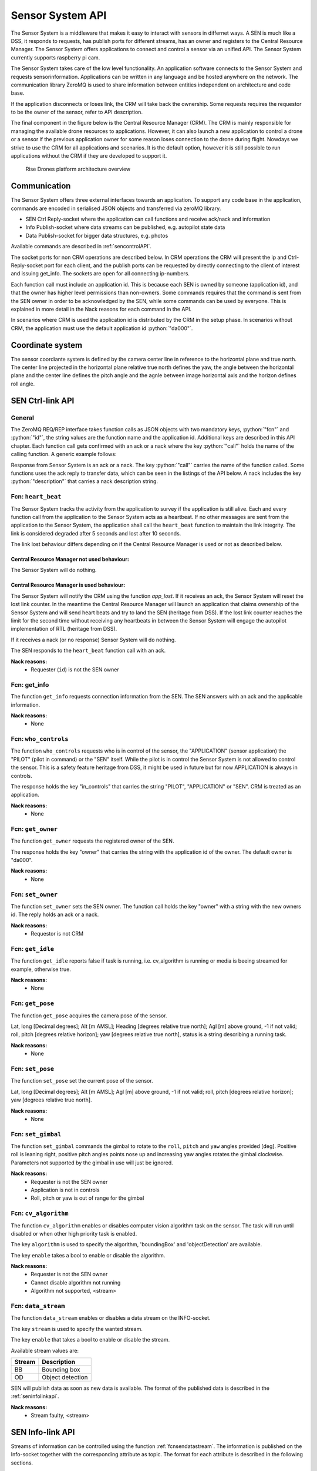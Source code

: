 .. |DSS| replace:: Drone Safety System
.. |CRM| replace:: Central Resource Manager
.. |SEN| replace:: Sensor System

.. role:: python(code)
  :language: python

.. _senapi:

|SEN| API
========================

.. index:: SEN, Snesor Safety System

The |SEN| is a middleware that makes it easy to interact with sensors in
differnet ways. A SEN is much like a DSS, it responds to requests, has publish
ports for different streams, has an owner and registers to the |CRM|. The |SEN|
offers applications to connect and control a sensor via an unified API. The
|SEN| currently supports raspberry pi cam.

The |SEN| takes care of the low level functionality. An application software
connects to the |SEN| and requests sensorinformation. Applications can be
written in any language and be hosted anywhere on the network. The communication
library ZeroMQ is used to share information between entities independent on
architecture and code base.

If the application disconnects or loses link, the CRM will take back the
ownership. Some requests requires the requestor to be the owner of the sensor,
refer to API description.

The final component in the figure below is the Central Resource Manager (CRM).
The CRM is mainly responsible for managing the available drone resources to
applications. However, it can also launch a new application to control a drone
or a sensor if the previous application owner for some reason loses connection
to the drone during flight. Nowdays we strive to use the CRM for all
applications and scenarios. It is the default option, however it is still
possible to run applications without the CRM if they are developed to support
it.


.. figure:: images/drone_platform_overview_pilot.png
  :width: 500

  Rise Drones platform architecture overview

Communication
--------------

.. index:: SEN, Communication

The |SEN| offers three external interfaces towards an application. To
support any code base in the application, commands are encoded in
serialised JSON objects and transferred via zeroMQ library.

- SEN Ctrl Reply-socket where the application can call functions and
  receive ack/nack and information

- Info Publish-socket where data streams can be published, e.g.
  autopilot state data

- Data Publish-socket for bigger data structures, e.g. photos

Available commands are described in :ref:`sencontrolAPI`.

The socket ports for non CRM operations are described below. In CRM
operations the CRM will present the ip and Ctrl-Reply-socket port for
each client, and the publish ports can be requested by directly
connecting to the client of interest and issuing get_info. The sockets
are open for all connecting ip-numbers.

.. code-block:: json
  :caption: Sockets port definition if **NOT** using CRM
  :linenos:

  {
    "Ctrl-Reply-socket": 5557,
    "Info-Publish-Socket": 5558,
    "Data-Publish-Socket": 5559
  }

Each function call must include an application id. This is because
each SEN is owned by someone (application id), and that the owner has
higher level permissions than non-owners. Some commands requires that
the command is sent from the SEN owner in order to be acknowledged by
the SEN, while some commands can be used by everyone. This is
explained in more detail in the Nack reasons for each command in the
API.

In scenarios where CRM is used the application id is distributed by
the CRM in the setup phase. In scenarios without CRM, the application
must use the default application id :python:`"da000"`.

Coordinate system
-----------------

The sensor coordiante system is defined by the camera center line in reference
to the horizontal plane and true north. The center line projected in the
horizontal plane relative true north defines the yaw, the angle between the
horizontal plane and the center line defines the pitch angle and the agnle
between image horizontal axis and the horizon defines roll angle.



.. _sencontrolAPI:

SEN Ctrl-link API
-----------------

.. index:: SEN; Ctrl-link API

General
~~~~~~~

The ZeroMQ REQ/REP interface takes function calls as JSON objects with
two mandatory keys, :python:`"fcn"` and :python:`"id"`, the string
values are the function name and the application id. Additional keys
are described in this API chapter. Each function call gets confirmed
with an ack or a nack where the key :python:`"call"` holds the name of
the calling function. A generic example follows:

.. code-block:: json
  :caption: Generic function call from application to |SEN|
  :linenos:

  {
    "fcn": "<function name>", "id": "<requestor id>"
  }

Response from |SEN| is an ack or a nack. The key :python:`"call"`
carries the name of the function called. Some functions uses the ack
reply to transfer data, which can be seen in the listings of the API
below. A nack includes the key :python:`"description"` that carries a
nack description string.

.. code-block:: json
  :caption: Generic response: ``ack``
  :linenos:

  {
    "fcn": "ack",
    "call": "<function_name>"
  }

.. code-block:: json
  :caption: Generic response: ``nack``
  :linenos:

  {
    "fcn": "nack",
    "call": "<function name>",
    "description": "<Nack reason>"
  }


Fcn: ``heart_beat``
~~~~~~~~~~~~~~~~~~~

.. compatibility:: badge
  :py-client: verified

The |SEN| tracks the activity from the application to survey if the
application is still alive. Each and every function call from
the application to the |SEN| acts as a heartbeat. If no other messages
are sent from the application to the |SEN|, the application shall call
the ``heart_beat`` function to maintain the link integrity. The link
is considered degraded after 5 seconds and lost after 10 seconds.

The link lost behaviour differs depending on if the |CRM| is used or not as
described below.

|CRM| not used behaviour:
_________________________

The |SEN| will do nothing.

|CRM| is used behaviour:
_________________________

The |SEN| will notify the CRM using the function `app_lost`. If it receives an
ack, the |SEN| will reset the lost link counter. In the meantime the |CRM| will
launch an application that claims ownership of the |SEN| and will send heart
beats and try to land the SEN (heritage from DSS). If the lost link counter
reaches the limit for the second time without receiving any heartbeats in
between the |SEN| will engage the autopilot implementation of RTL (heritage from
DSS).


If it receives a nack (or no response) |SEN| will do nothing.

.. code-block:: json
  :caption: Function call ``heart_beat``
  :linenos:

  {
    "fcn": "heart_beat",
    "id": "<requestor id>"
  }

The SEN responds to the ``heart_beat`` function call with an ack.

.. code-block:: json
  :caption: Response to ``heart_beat``
  :linenos:

  {
    "fcn": "ack",
    "call": "heart_beat"
  }

**Nack reasons:**
  - Requester (``id``) is not the SEN owner

  .. _fcnsengetinfo:

Fcn: get_info
~~~~~~~~~~~~~


The function ``get_info`` requests connection information from the SEN.
The SEN answers with an ack and the applicable information.

.. code-block:: json
  :caption: Function call: ``get_info``
  :linenos:

  {
    "fcn": "get_info",
    "id": "<requestor id>"
  }

.. code-block:: json
  :caption: Reply: ``get_info``
  :linenos:

  {
    "fcn": "ack",
    "call": "get_info",
    "id": "<replier id>",
    "info_pub_port": 1234,
    "data_pub_port": 5678
  }

**Nack reasons:**
  - None

.. _fcnsenwhocontrols:

Fcn: ``who_controls``
~~~~~~~~~~~~~~~~~~~~~

.. compatibility:: badge
  :py-client: verified

The function ``who_controls`` requests who is in control of the sensor, the
"APPLICATION" (sensor application) the "PILOT" (pilot in command) or the "SEN"
itself. While the pilot is in control the |SEN| is not allowed to control the
sensor. This is a safety feature heritage from DSS, it might be used in future
but for now APPLICATION is always in controls.

The response holds the key "in_controls" that carries the string "PILOT",
"APPLICATION" or "SEN". CRM is treated as an application.

.. code-block:: json
  :caption: Function call: ``who_controls``
  :linenos:

  {
    "fcn": "who_controls",
    "id": "<requestor id>",
  }

.. code-block:: json
  :caption: Function response:
  :linenos:

  {
    "fcn": "ack",
    "call": "who_controls",
    "in_controls": "APPLICATION"
  }

**Nack reasons:**
  - None


.. _fcnsengetowner:

Fcn: ``get_owner``
~~~~~~~~~~~~~~~~~~~~~

.. compatibility:: badge
  :py-client: -

The function ``get_owner`` requests the registered owner of the SEN.

The response holds the key "owner" that carries the string with the
application id of the owner. The default owner is "da000".

.. code-block:: json
  :caption: Function call: ``get_owner``
  :linenos:

  {
    "fcn": "get_owner",
    "id": "<requestor id>",
  }

.. code-block:: json
  :caption: Function response:
  :linenos:

  {
    "fcn": "ack",
    "call": "get_owner",
    "owner": "<owner id>"
  }

**Nack reasons:**
  - None


.. _fcnsensetowner:

Fcn: ``set_owner``
~~~~~~~~~~~~~~~~~~~~~

.. compatibility:: badge
  :py-client: -

The function ``set_owner`` sets the SEN owner. The function call holds
the key "owner" with a string with the new owners id. The reply holds
an ack or a nack.

.. code-block:: json
  :caption: Function call: ``set_owner``
  :linenos:

  {
    "fcn": "set_owner",
    "id": "<requestor id>",
    "owner": "<the new owner>"
  }


**Nack reasons:**
  - Requestor is not CRM




.. _fcnsengetidle:

Fcn: ``get_idle``
~~~~~~~~~~~~~~~~~

.. compatibility:: badge
  :py-client: -

The function ``get_idle`` reports false if task is running, i.e. cv_algorithm is
running or media is beeing streamed for example, otherwise true.

.. code-block:: json
  :caption: Function call: ``get_idle``
  :linenos:

  {
    "fcn": "get_idle",
    "id": "<requestor id>"
  }

.. code-block:: json
  :caption: Function response:
  :linenos:

  {
    "fcn": "ack",
    "idle": true
  }

**Nack reasons:**
  - None


.. _fcnsengetpose:

Fcn: ``get_pose``
~~~~~~~~~~~~~~~~~~
.. compatibility:: badge
  :py-client: -

The function ``get_pose`` acquires the camera pose of the sensor.

Lat, long [Decimal degrees]; Alt [m AMSL]; Heading [degrees relative true
north]; Agl [m] above ground, -1 if not valid; roll, pitch [degrees relative
horizon]; yaw [degrees relative true north], status is a string describing a
running task.


.. code-block:: json
  :caption: Function call: ``get_pose``
  :linenos:

  {
    "fcn": "get_pose",
    "id": "<requestor id>"
  }


.. code-block:: json
  :caption: Function response: ``get_pose``
  :linenos:


  {
    "fcn": "ack",
    "lat": -0.0018926148768514395,
    "long": 0.0014366497052833438,
    "alt": 28.3,
    "roll": 2,
    "pitch": 45,
    "yaw": 259,
    "status": "describing string"
  }

**Nack reasons:**
  - None


.. _fcnsenetpose:

Fcn: ``set_pose``
~~~~~~~~~~~~~~~~~~~~~~~~

.. compatibility:: badge
  :py-client: -

The function ``set_pose`` set the current pose of the sensor.

Lat, long [Decimal degrees]; Alt [m AMSL]; Agl [m] above ground, -1 if not
valid; roll, pitch [degrees relative horizon]; yaw [degrees relative true
north].

.. code-block:: json
  :caption: Function call: ``set_pose``
  :linenos:

  {
    "fcn": "set_pose",
    "id": "<requestor id>",
    "lat": -0.0018926148768514395,
    "long": 0.0014366497052833438,
    "alt": 28.3,
    "roll": 2,
    "pitch": 45,
    "yaw": 259
  }

**Nack reasons:**
  - None


.. _fcnsenetgimbal:

Fcn: ``set_gimbal``
~~~~~~~~~~~~~~~~~~~

.. compatibility:: badge
  :py-client: -

The function ``set_gimbal`` commands the gimbal to rotate to the
``roll``, ``pitch`` and ``yaw`` angles provided [deg]. Positive roll
is leaning right, positive pitch angles points nose up and increasing
yaw angles rotates the gimbal clockwise. Parameters not supported by
the gimbal in use will just be ignored.

.. code-block:: json
  :caption: Function call: ``set_gimbal``
  :linenos:

  {
    "fcn": "set_gimbal",
    "id": "<requestor id>",
    "roll": 0,
    "pitch": -90,
    "yaw": 0
  }

**Nack reasons:**
  - Requester is not the SEN owner
  - Application is not in controls
  - Roll, pitch or yaw is out of range for the gimbal


.. _fcncvalgorithm:

Fcn: ``cv_algorithm``
~~~~~~~~~~~~~~~~~~~~~

.. compatibility:: badge
  :py-client: -

The function ``cv_algorithm`` enables or disables computer vision algorithm task
on the sensor. The task will run until disabled or when other high priority task
is enabled.

The key ``algorithm`` is used to specify the algorithm, 'boundingBox' and
'objectDetection' are available.

The key ``enable`` takes a bool to enable or disable the algorithm.

.. code-block:: json
  :caption: Function call: ``cv_algorithm``
  :linenos:

  {
    "fcn": "cv_algorithm",
    "id": "<requestor id>",
    "algorithm": "boundingBox",
    "enable": false
  }

**Nack reasons:**
  - Requester is not the SEN owner
  - Cannot disable algorithm not running
  - Algorithm not supported, <stream>



.. .. _fcnphoto:

.. Fcn: ``photo``
.. ~~~~~~~~~~~~~~

.. .. compatibility:: badge
..   :ardupilot: -
..   :dji: verified
..   :py-client: verified

.. The function ``photo`` controls the photo sub-module. The key ``"cmd"`` can be
.. set to ``"take_photo"``, , ``"record"``, ``"continous_photo"`` or ``"download"``.
.. Take photo triggers the camera to take a photo with current settings, Record
.. enables or disables video recording, Continous photo enables or disables a
.. continous photo session and Download triggers the |DSS| to publish the photo(s)
.. on the DATA-socket.

.. **Take photo**

.. No extra keys.

.. .. code-block:: json
..   :caption: Function call: ``photo, take_photo``
..   :linenos:

..   {
..     "fcn": "photo",
..     "id": "<requestor id>",
..     "cmd": "take_photo"
..   }

.. .. code-block:: json
..   :caption: Function response:
..   :linenos:

..   {
..     "fcn": "ack",
..     "call": "photo",
..     "description": "take_photo"
..   }

.. **Nack reasons:**
..   - Requester is not the DSS owner
..   - Application is not in controls
..   - Camera resource is busy
..   - Cmd faulty

.. **Record**

.. The record command has one extra key, ``"enable"``. Enable is a bool to
.. enable or disable the recording.

.. .. code-block:: json
..   :caption: Function call: ``photo, record``
..   :linenos:

..   {
..     "fcn": "photo",
..     "id": "<requestor id>",
..     "cmd": "record",
..     "enable":  true
..   }

.. .. code-block:: json
..   :caption: Function response:
..   :linenos:

..   {
..     "fcn": "ack",
..     "call": "photo",
..     "description": "record - enabled/disabled"
..   }


.. **Nack reasons:**
..   - Requester is not the DSS owner
..   - Application is not in controls
..   - Camera resource is busy
..   - Cmd faulty

.. **Continous photo**

.. The continous photo command has three extra keys, ``"enable"``,
.. ``"period"`` and ``"publish"``. Enable is a bool to enable or disable
.. the contionous photo. Period is a double for setting the desired photo
.. period in seconds (seconds between photos). Publish is a flag to
.. trigger the DSS to publish each photo, it can be set to "off", "low"
.. or "high" where low and high detemines high or low resolution. If the
.. period is set lower than the hardware allows for, photos will be taken
.. as often as possible.

.. .. code-block:: json
..   :caption: Function call: ``photo, continous_photo``
..   :linenos:

..   {
..     "fcn": "photo",
..     "id": "<requestor id>",
..     "cmd": "continous_photo",
..     "enable":  true,
..     "publish": "low",
..     "period": 2.5
..   }

.. .. code-block:: json
..   :caption: Function response:
..   :linenos:

..   {
..     "fcn": "ack",
..     "call": "photo",
..     "description": "continous_photo - enabled/disabled"
..   }


.. **Nack reasons:**
..   - Requester is not the DSS owner
..   - Application is not in controls
..   - Camera resource is busy
..   - Cmd faulty


.. **Download**

.. The download command has two extra keys, ``"index"`` and the optional
.. key ``"resolution"`` The key ``"index"`` can be set to an integer for
.. a specific photo index, "latest" or "all" for all indexes of the
.. current session. Index relates to an increasing index from that
.. session and can be identified via function :ref:`fcngetmetadata`. The
.. index is included in the response as a string.

.. The optional key ``resolution`` can be set to ``"high"`` or ``"low"``,
.. high is the default value.

.. The response is a description string with command and index when
.. applicable.

.. The requested file(s) are published on the DATA-socket, refer to
.. :ref:`photodownload`

.. .. code-block:: json
..   :caption: Function call: ``photo, download``
..   :linenos:

..   {
..     "fcn": "photo",
..     "id": "<requestor id>",
..     "cmd": "download",
..     "resolution": "low",
..     "index": "all"
..   }

.. .. code-block:: json
..   :caption: Function response:
..   :linenos:

..   {
..     "fcn": "ack",
..     "call": "photo",
..     "description": "download <index>"
..   }

.. **Nack reasons:**
..   - Requester is not the DSS owner
..   - Application is not in controls
..   - Camera resource is busy
..   - Index out of range, <index>
..   - Index string faulty, <index>
..   - Cmd faulty

.. .. _fcngetmetadata:

.. Fcn: ``get_metadata``
.. ~~~~~~~~~~~~~~~~~~~~~

.. .. compatibility:: badge
..   :ardupilot: -
..   :dji: verified
..   :py-client: verified

.. The function ``get_metadata`` requests metadata from the photos of the
.. current session.

.. The key ``index`` can be set to a integer for a specific index or the
.. string ``"all"`` for all metadata or the string ``"latest"`` for the
.. latest metadata.

.. The key ``reference`` specifies what coordinate system the metadata
.. shall be given in, ``"LLA"``, ``"NED"`` or ``"XYZ"``.

.. The response format is the same as described in the
.. :ref:`dssinfolinkapi` with the additional keys "index", "filename" and
.. "pitch for gimbal pitch" as shown below.

.. .. code-block:: json
..   :caption: Function call: ``get_metadata``
..   :linenos:

..   {
..     "fcn": "get_metadata",
..     "id": "<requestor id>",
..     "ref": "XYZ",
..     "index": "latest"
..   }

.. **Nack reasons:**
..   - Reference faulty, <ref>
..   - Index out of range, <index>
..   - Index string faulty, <index>

.. .. code-block:: json
..   :caption: Function response:
..   :linenos:

..   {
..     "fcn": "ack",
..     "call": "get_metadata",
..     "metadata": {
..       "0": {
..         "index": 0,
..         "filename": "the_filename.file_type",
..         "x": 1,
..         "y": 4,
..         "z": -15,
..         "agl": -1,
..         "heading": 10,
..         "pitch": -45
..       },
..       "1": {
..         "...":"..."
..       }
..     }
..   }



.. .. _fcndisconnect:

.. Fcn: ``disconnect``
.. ~~~~~~~~~~~~~~~~~~~

.. .. compatibility:: badge
..   :ardupilot: -
..   :dji: verified
..   :py-client: verified

.. The function ``disconnect`` informs the |DSS| that application will
.. disconnect. |DSS| will enter a hover, honor the heartbeat
.. functionality, but immediately call the CRM :ref:`fcnapplost` if CRM
.. is in use.

.. .. code-block:: json
..   :caption: Function call: ``disconnect``
..   :linenos:

..   {
..     "fcn": "disconnect",
..     "id": "<requestor id>"
..   }

.. **Nack reasons:**
..   - Requester is not the DSS owner


.. _fcnsendatastream:

Fcn: ``data_stream``
~~~~~~~~~~~~~~~~~~~~

.. compatibility:: badge
  :py-client: verified

The function ``data_stream`` enables or disables a data stream on the
INFO-socket.

The key ``stream`` is used to specify the wanted stream.

The key ``enable`` that takes a bool to enable or disable the stream.

Available stream values are:

=========  =========================
Stream     Description
=========  =========================
BB         Bounding box
OD         Object detection
=========  =========================

SEN will publish data as soon as new data is available. The format
of the published data is described in the :ref:`seninfolinkapi`.

.. code-block:: json
  :caption: Function call: ``data_stream``
  :linenos:

  {
    "fcn": "data_stream",
    "id": "<requestor id>",
    "stream": "BB",
    "enable": true
  }

**Nack reasons:**
  - Stream faulty, <stream>

.. code-block:: json
  :caption: Function response:
  :linenos:

  {
    "fcn": "ack",
    "call": "data_stream"
  }


.. _seninfolinkapi:

SEN Info-link API
-----------------

Streams of information can be controlled using the function
:ref:`fcnsendatastream`. The information is published on the Info-socket
together with the corresponding attribute as topic. The format for each
attribute is described in the following sections.


.. _boundingbox:

boundingBox - boundingBox - what?
~~~~~~~~~~~~~~~~~~~~~~~~~~~~~~~~~~~~~~~~~

.. compatibility:: badge
  :py-client: -

The sensor has detected a target within a bounding box. The message contains the
key "x" for first x pixel, "y" for first y pixel, "width" for width and "height"
for height.

.. code-block:: json
  :caption: Info-socket: Topic ``BB``
  :linenos:

  {
    "x": 340,
    "y": 80,
    "width": 40,
    "height": 23
  }


.. _objectdetection:

objectdetection - objectdetection - what?
~~~~~~~~~~~~~~~~~~~~~~~~~~~~~~~~~~~~~~~~~

.. compatibility:: badge
  :py-client: -

The sensor has detected a target within a bounding box. The message contains the
key "x" for first x pixel, "y" for first y pixel, "width" for width and "height"
for height.

.. code-block:: json
  :caption: Info-socket: Topic ``OD``
  :linenos:

  {
    "x": 340,
    "y": 80,
    "width": 40,
    "height": 23
  }


.. .. _photoLLA:

.. Photo LLA - photo available with Metadata
.. ~~~~~~~~~~~~~~~~~~~~~~~~~~~~~~~~~~~~~~~~~

.. .. compatibility:: badge
..   :ardupilot: -
..   :dji: verified
..   :py-client: verified

.. Metadata for a photo given in the LLA frame published with topic
.. photo_LLA. Filename is not available until photo is downloaded. The
.. message contains the key "index" for photo index, "filename" for photo
.. filename if available and keys described in :ref:`LLA`.

.. .. code-block:: json
..   :caption: Info-socket: Topic ``photo_LLA``
..   :linenos:

..   {
..     "index": 1,
..     "filename": "the_filename.file_type",
..     "lat": 58.3254094,
..     "lon": 15.6324897,
..     "alt": 114.1
..     "agl": 8,
..     "heading": 10
..   }


.. .. _photoXYZ:

.. Photo XYZ - new photo metadata
.. ~~~~~~~~~~~~~~~~~~~~~~~~~~~~~~

.. .. compatibility:: badge
..   :ardupilot: -
..   :dji: verified
..   :py-client: verified

.. Metadata for a photo given in the XYZ frame published with topic
.. photo_XYZ. Filename is not available until photo is downloaded. The
.. message contains the key "index" for photo index, "filename" for photo
.. filename if available and keys described in :ref:`XYZ`.

.. .. code-block:: json
..   :caption: Info-socket: Topic ``photo_XYZ``
..   :linenos:

..   {
..     "index": 1,
..     "filename": "the_filename.file_type",
..     "x": 1,
..     "y": 4,
..     "z": -15
..     "agl": -1
..     "heading": 10
..   }


.. .. _currentWP:

.. Current WP - Mission progress
.. ~~~~~~~~~~~~~~~~~~~~~~~~~~~~~~~~~~~~~~~~

.. .. compatibility:: badge
..   :ardupilot: -
..   :dji: verified
..   :py-client: verified

.. Mission progress data is sent every time the |DSS| tracks a waypoint.
.. The message contains the key "currentWP" for the waypoint |DSS| is
.. flying towards  and "finalWP" for the final wp number in the active
.. mission. When the final wp is reached -1 is sent as currentWP.

.. .. code-block:: json
..   :caption: Info-socket: Topic ``currentWP``
..   :linenos:

..   {
..     "currentWP": 2,
..     "finalWP": 5
..   }


.. .. _sendatalinkapi:

.. SEN Data-link API
.. -----------------

.. When data is requested from the |DSS|, it publishes the data on the Data-socket
.. together with the corresponding attribute as topic. Format for each
.. attribute is described in the following sections.

.. .. _photodownload:

.. Photo download
.. ~~~~~~~~~~~~~~

.. .. compatibility:: badge
..   :ardupilot: -
..   :dji: verified
..   :py-client: verified

.. Photos are requested using the function :ref:`fcnphoto`. Requested
.. photos will be published on the Data-socket with the topic photo or
.. photo_low depending on the resolution. The message contains the key
.. "photo" with a base64 encoded photo string, "metadata" with json with
.. the corresponding metadata specified in the photo request. Meta data
.. keys are described in :ref:`photoLLA` and :ref:`photoXYZ`.

.. .. code-block:: json
..   :caption: Data-socket: Topic ``photo`` or topic ``photo_low``
..   :linenos:

..   {
..     "photo": "<base64 encoded photo string>",
..     "metadata": {
..       "index": 1,
..       "filename": "the_filename.file_type",
..       "x": 1,
..       "y": 4,
..       "z": -15,
..       "agl": -1,
..       "heading": 10
..     }
..   }
